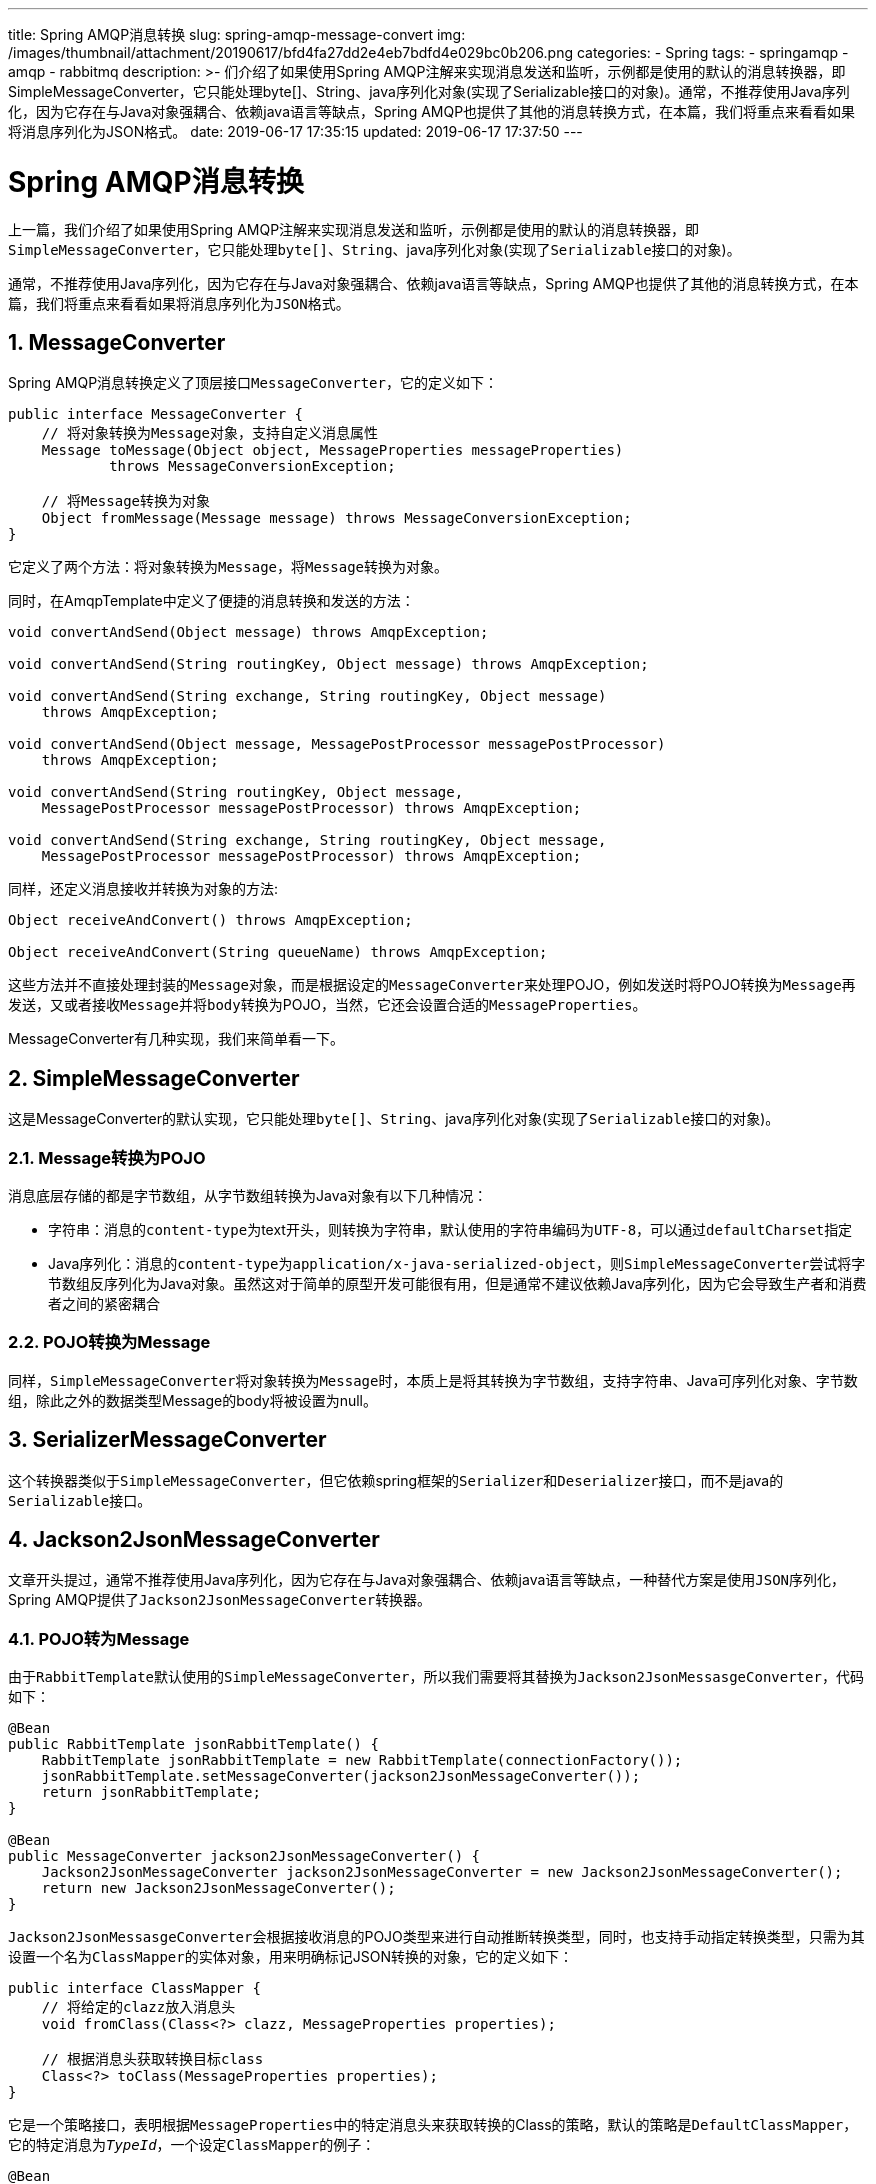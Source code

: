 ---
title: Spring AMQP消息转换
slug: spring-amqp-message-convert
img: /images/thumbnail/attachment/20190617/bfd4fa27dd2e4eb7bdfd4e029bc0b206.png
categories:
  - Spring
tags:
  - springamqp
  - amqp
  - rabbitmq
description: >-
  们介绍了如果使用Spring
  AMQP注解来实现消息发送和监听，示例都是使用的默认的消息转换器，即SimpleMessageConverter，它只能处理byte[]、String、java序列化对象(实现了Serializable接口的对象)。通常，不推荐使用Java序列化，因为它存在与Java对象强耦合、依赖java语言等缺点，Spring
  AMQP也提供了其他的消息转换方式，在本篇，我们将重点来看看如果将消息序列化为JSON格式。
date: 2019-06-17 17:35:15
updated: 2019-06-17 17:37:50
---

= Spring AMQP消息转换
:author: belonk.com
:date: 2019-06-17
:doctype: article
:email: belonk@126.com
:encoding: UTF-8
:favicon:
:generateToc: true
:icons: font
:imagesdir: images
:keywords: spring amqp,amqp,MessageConverter,MessageListener,MessageListenerContainer,JSON消息转换,JSON,RabbitMQ,MQ
:linkcss: true
:numbered: true
:stylesheet: 
:tabsize: 4
:tag: springamqp,amqp,rabbitmq
:toc: auto
:toc-title: 目录
:toclevels: 4
:website: https://belonk.com

上一篇，我们介绍了如果使用Spring AMQP注解来实现消息发送和监听，示例都是使用的默认的消息转换器，即``SimpleMessageConverter``，它只能处理``byte[]``、``String``、java序列化对象(实现了``Serializable``接口的对象)。

通常，不推荐使用Java序列化，因为它存在与Java对象强耦合、依赖java语言等缺点，Spring AMQP也提供了其他的消息转换方式，在本篇，我们将重点来看看如果将消息序列化为``JSON``格式。


== MessageConverter
 
Spring AMQP消息转换定义了顶层接口``MessageConverter``，它的定义如下：

[source,java]
----
public interface MessageConverter {
    // 将对象转换为Message对象，支持自定义消息属性
    Message toMessage(Object object, MessageProperties messageProperties)
            throws MessageConversionException;

    // 将Message转换为对象
    Object fromMessage(Message message) throws MessageConversionException;
}
----
 
它定义了两个方法：将对象转换为``Message``，将``Message``转换为对象。

同时，在AmqpTemplate中定义了便捷的消息转换和发送的方法：

[source,java]
----
void convertAndSend(Object message) throws AmqpException;

void convertAndSend(String routingKey, Object message) throws AmqpException;

void convertAndSend(String exchange, String routingKey, Object message)
    throws AmqpException;

void convertAndSend(Object message, MessagePostProcessor messagePostProcessor)
    throws AmqpException;

void convertAndSend(String routingKey, Object message,
    MessagePostProcessor messagePostProcessor) throws AmqpException;

void convertAndSend(String exchange, String routingKey, Object message,
    MessagePostProcessor messagePostProcessor) throws AmqpException;
----
 
同样，还定义消息接收并转换为对象的方法:

[source,java]
----
Object receiveAndConvert() throws AmqpException;

Object receiveAndConvert(String queueName) throws AmqpException;
----
 
这些方法并不直接处理封装的``Message``对象，而是根据设定的``MessageConverter``来处理POJO，例如发送时将POJO转换为``Message``再发送，又或者接收``Message``并将``body``转换为POJO，当然，它还会设置合适的``MessageProperties``。

MessageConverter有几种实现，我们来简单看一下。


== SimpleMessageConverter
 
这是MessageConverter的默认实现，它只能处理``byte[]``、``String``、java序列化对象(实现了``Serializable``接口的对象)。


=== Message转换为POJO
 
消息底层存储的都是字节数组，从字节数组转换为Java对象有以下几种情况：

* 字符串：消息的``content-type``为text开头，则转换为字符串，默认使用的字符串编码为``UTF-8``，可以通过``defaultCharset``指定
* Java序列化：消息的``content-type``为``application/x-java-serialized-object``，则``SimpleMessageConverter``尝试将字节数组反序列化为Java对象。虽然这对于简单的原型开发可能很有用，但是通常不建议依赖Java序列化，因为它会导致生产者和消费者之间的紧密耦合

 

=== POJO转换为Message
 
同样，``SimpleMessageConverter``将对象转换为``Message``时，本质上是将其转换为字节数组，支持字符串、Java可序列化对象、字节数组，除此之外的数据类型Message的body将被设置为null。


== SerializerMessageConverter
 
这个转换器类似于``SimpleMessageConverter``，但它依赖spring框架的``Serializer``和``Deserializer``接口，而不是java的``Serializable``接口。


== Jackson2JsonMessageConverter
 
文章开头提过，通常不推荐使用Java序列化，因为它存在与Java对象强耦合、依赖java语言等缺点，一种替代方案是使用``JSON``序列化，Spring AMQP提供了``Jackson2JsonMessageConverter``转换器。


=== POJO转为Message
 
由于``RabbitTemplate``默认使用的``SimpleMessageConverter``，所以我们需要将其替换为``Jackson2JsonMessasgeConverter``，代码如下：

[source,java]
----
@Bean
public RabbitTemplate jsonRabbitTemplate() {
    RabbitTemplate jsonRabbitTemplate = new RabbitTemplate(connectionFactory());
    jsonRabbitTemplate.setMessageConverter(jackson2JsonMessageConverter());
    return jsonRabbitTemplate;
}

@Bean
public MessageConverter jackson2JsonMessageConverter() {
    Jackson2JsonMessageConverter jackson2JsonMessageConverter = new Jackson2JsonMessageConverter();
    return new Jackson2JsonMessageConverter();
}
----
 
``Jackson2JsonMessasgeConverter``会根据接收消息的POJO类型来进行自动推断转换类型，同时，也支持手动指定转换类型，只需为其设置一个名为``ClassMapper``的实体对象，用来明确标记JSON转换的对象，它的定义如下：

[source,java]
----
public interface ClassMapper {
    // 将给定的clazz放入消息头
    void fromClass(Class<?> clazz, MessageProperties properties);

    // 根据消息头获取转换目标class
    Class<?> toClass(MessageProperties properties);
}
----
 
它是一个策略接口，表明根据``MessageProperties``中的特定消息头来获取转换的Class的策略，默认的策略是``DefaultClassMapper``，它的特定消息为``__TypeId__``，一个设定``ClassMapper``的例子：

[source,java]
----
@Bean
public RabbitTemplate jsonRabbitTemplate(ConnectionFactory connectionFactory) {
    RabbitTemplate template = new RabbitTemplate(connectionFactory);
    // 申明json转换器，及其转换类型，默认为SimpleMessageConverter
    Jackson2JsonMessageConverter messageConverter = (Jackson2JsonMessageConverter) messageConverter();
    messageConverter.setClassMapper(classMapper());
    template.setMessageConverter(messageConverter);
    return template;
}

@Bean
public DefaultClassMapper classMapper() {
    DefaultClassMapper classMapper = new DefaultClassMapper();
    Map<String, Class<?>> idClassMapping = new HashMap<>();
    idClassMapping.put("foo", Foo.class);
    idClassMapping.put("bar", Bar.class);
    classMapper.setIdClassMapping(idClassMapping);
    return classMapper;
}
----
 
发送消息时需要为``MessageProperties``指定``__type__``属性：

[source,java]
----
public void runDemo() throws Exception {
    String json = "{\"foo\" : \"value\" }";
    Message jsonMsg = MessageBuilder.withBody(json.getBytes(Charset.forName("utf-8")))
            .andProperties(MessagePropertiesBuilder.newInstance().setContentType("application/json").build())
            .build();
    jsonMsg.getMessageProperties().setHeader(DefaultClassMapper.DEFAULT_CLASSID_FIELD_NAME, "foo");
    this.jsonRabbitTemplate.send(JSON_MESSAGE_QUEUE, jsonMsg);
}

@RabbitListener(queues = JSON_MESSAGE_QUEUE)
public void listenForJsonMessage(Foo foo) {
    System.out.println("listenForJsonMessage : Expected a Foo, got a " + foo);
}
----
 

=== Message转为POJO
 
Spring AMQP根据消息的头信息来转换POJO对象，这需要消息的属性``MessageProperties``中``Content-Type``中指定了JSON的格式，例如``application/json``等。1.6之前的版本，如果头信息中的type信息(一般为``__type__``)缺失，将会转换失败；从1.6版本开始，将采用jackson默认的转换行为（一般来说，是将json转换为map），并且，将会根据``@RabbitListener``标注的方法参数类型来**进行自动推断并转换。**默认情况下，推断的类型会覆盖请求头设定的(根据``__type__``)类型。

还有一些其他的转换器：

MarshallingMessageConverter：根据Spring OXM的``Marshaller``、``Unmarshaller``接口来转换消息，代理Spring OXM的实现；

ContentTypeDelegatingMessageConverter：根据MessageProperties的``contentType``代理不同的转换器。


== JSON转换示例
 
接下来，我们来编写一个基于注解的消息转换示例：

1、根据上篇的示例工程，在RabbitConfiguration添加``jsonRabbitTemplate``等设置：

[source,java]
----
@Bean
public RabbitTemplate jsonRabbitTemplate() {
    RabbitTemplate jsonRabbitTemplate = new RabbitTemplate(connectionFactory());
    jsonRabbitTemplate.setMessageConverter(jackson2JsonMessageConverter());
    return jsonRabbitTemplate;
}

@Bean
public MessageConverter jackson2JsonMessageConverter() {
    Jackson2JsonMessageConverter jackson2JsonMessageConverter = new Jackson2JsonMessageConverter();
    return new Jackson2JsonMessageConverter();
}
----
 
这里申明了一个名为``jsonRabbitTemplate``的Bean和``jackson2JsonMessageConverter``的转换器，并没有为json转换器设置``ClassMapper``。

2、编写``JsonMessageDemo``测试代码：

[source,java]
----
@Component
@RabbitListener(queues = RabbitConfiguration.ANONYMOUS_QUEUE_NAME_5)
public class JsonMessageDemo {

    @Resource
    private RabbitTemplate jsonRabbitTemplate;

    public void send(Object obj) {
        Printer.p(this, "Send : " + obj);
        this.jsonRabbitTemplate.convertAndSend(RabbitConfiguration.ANONYMOUS_QUEUE_NAME_5, obj);
    }

    @RabbitHandler
    public void receive(String json, @Header("contentType") String header) {
        Printer.p(this, "content-type: " + header);
        Printer.p(this, "Received : " + json);
    }

    @RabbitHandler
    public void receive(Dept dept, @Header("contentType") String header) {
        Printer.p(this, "content-type: " + header);
        Printer.p(this, "Received : " + dept);
    }

    @RabbitHandler
    public void receive(User user, @Header("contentType") String header) {
        Printer.p(this, "content-type: " + header);
        Printer.p(this, "Received : " + user);
    }
}
----
 
这里输出了消息的``ConentType``，便于验证是否是json格式的消息。

3、启动类Main方法添加测试代码：

[source,java]
----
// demo6
JsonMessageDemo jsonMessageDemo = context.getBean(JsonMessageDemo.class);
User user = new User("赵六");
jsonMessageDemo.send(user);
jsonMessageDemo.send(new Dept("技术部", user));
jsonMessageDemo.send("this is not json");
----
 
由于这里声明了Json转换器，之前的测试代码不能运行，所以需要先注释掉，运行之前的示例只需要注释掉json转换器申明的代码即可。

4、运行main方法，可以看到如下输出：

[source,block]
----
[JsonMessageDemo] Send : User(name=赵六)
[JsonMessageDemo] Send : Dept(name=技术部, manager=User(name=赵六))
[JsonMessageDemo] Send : this is not json
[JsonMessageDemo] content-type: application/json
[JsonMessageDemo] Received : User(name=赵六)
[JsonMessageDemo] content-type: application/json
[JsonMessageDemo] Received : Dept(name=技术部, manager=User(name=赵六))
[JsonMessageDemo] content-type: application/json
[JsonMessageDemo] Received : this is not json
----
 
消息的ContentType都是application/json，并且成功发送，也成功接收。

我们知道(说明在 http://www.belonk.com/c/spring_amqp_annotation.html#toc1[``这里``])，``@RabbitListener``注解标注的方法，会使用``RabbitListenerContainerFactory``为其创建一个容器``MessageListenerContainer``，容器通过设定的``MessageListener``来进行异步监听，默认的容器是``SimpleMessageListenerContainer``，要查看原始的消息内容，我们可以跟踪其executeListener方法，在其父类``AbstractMessageListenerContainer``中，获取的一个消息如下：

[blockquote]
____
(Body:'{"name":"赵六"}' MessageProperties [headers={__TypeId__=com.belonk.domain.User}, timestamp=null, messageId=null, userId=null, receivedUserId=null, appId=null, clusterId=null, type=null, correlationId=null, correlationIdString=null, replyTo=null, contentType=application/json, contentEncoding=UTF-8, contentLength=0, deliveryMode=null, receivedDeliveryMode=PERSISTENT, expiration=null, priority=0, redelivered=false, receivedExchange=, receivedRoutingKey=spring.amqp.anonymous.queue5, receivedDelay=null, deliveryTag=1, messageCount=0, consumerTag=amq.ctag-ww7B814EdZCwae0T6bWw6g, consumerQueue=spring.amqp.anonymous.queue5])
____ 
可以看到，它的body是json字符串，并且自动设置了``__TypeId__``消息头为User对象。


== 总结
 
本篇先简单介绍到这里，总结一下：

1、Spring AMQP支持多种消息转换方式，最常用的是默认的和JSON，要设置消息转换，需要为RabbitTemplate配置消息转换器；

2、基于注解使用JSON消息转换器，可以根据参数进行转换类型推导，而无需设置消息头的``ContentType``和``__TypeId__``；

3、JSON消息转换器还支持配置ClassMapper来定义转换类型。

本文实例代码见 https://github.com/belonk/springboot-demo/tree/master/12-amqp/00-spring-amqp[github]。